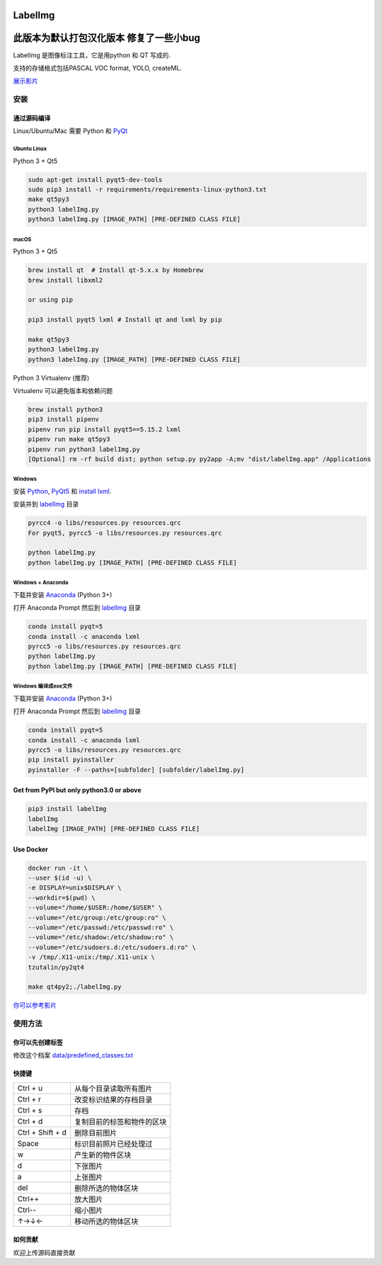 LabelImg
========
此版本为默认打包汉化版本 修复了一些小bug
========

.. image:: https://img.shields.io/pypi/v/labelimg.svg
        :target: https://pypi.python.org/pypi/labelimg

.. image:: https://img.shields.io/github/workflow/status/tzutalin/labelImg/Package?style=for-the-badge   :alt: GitHub Workflow Status

.. image:: https://img.shields.io/badge/lang-en-blue.svg
        :target: https://github.com/tzutalin/labelImg

.. image:: https://img.shields.io/badge/lang-zh-green.svg
        :target: https://github.com/tzutalin/labelImg/blob/master/readme/README.zh.rst

.. image:: https://img.shields.io/badge/lang-jp-green.svg
        :target: https://github.com/tzutalin/labelImg/blob/master/readme/README.jp.rst

.. image:: /resources/icons/app.png
    :width: 200px
    :align: center

LabelImg 是图像标注工具，它是用python 和 QT 写成的.

支持的存储格式包括PASCAL VOC format, YOLO, createML.

.. image:: https://raw.githubusercontent.com/tzutalin/labelImg/master/demo/demo3.jpg
     :alt: Demo Image

.. image:: https://raw.githubusercontent.com/tzutalin/labelImg/master/demo/demo.jpg
     :alt: Demo Image

`展示影片 <https://youtu.be/p0nR2YsCY_U>`__

安装
------------------


通过源码编译
~~~~~~~~~~~~~~~~~

Linux/Ubuntu/Mac 需要 Python 和 `PyQt <https://pypi.org/project/PyQt5/>`__

Ubuntu Linux
^^^^^^^^^^^^

Python 3 + Qt5

.. code:: shell

    sudo apt-get install pyqt5-dev-tools
    sudo pip3 install -r requirements/requirements-linux-python3.txt
    make qt5py3
    python3 labelImg.py
    python3 labelImg.py [IMAGE_PATH] [PRE-DEFINED CLASS FILE]

macOS
^^^^^

Python 3 + Qt5

.. code:: shell

    brew install qt  # Install qt-5.x.x by Homebrew
    brew install libxml2

    or using pip

    pip3 install pyqt5 lxml # Install qt and lxml by pip

    make qt5py3
    python3 labelImg.py
    python3 labelImg.py [IMAGE_PATH] [PRE-DEFINED CLASS FILE]


Python 3 Virtualenv (推荐)

Virtualenv 可以避免版本和依赖问题

.. code:: shell

    brew install python3
    pip3 install pipenv
    pipenv run pip install pyqt5==5.15.2 lxml
    pipenv run make qt5py3
    pipenv run python3 labelImg.py
    [Optional] rm -rf build dist; python setup.py py2app -A;mv "dist/labelImg.app" /Applications


Windows
^^^^^^^

安装 `Python <https://www.python.org/downloads/windows/>`__,
`PyQt5 <https://www.riverbankcomputing.com/software/pyqt/download5>`__
和 `install lxml <http://lxml.de/installation.html>`__.

安装并到 `labelImg <#labelimg>`__ 目录

.. code:: shell

    pyrcc4 -o libs/resources.py resources.qrc
    For pyqt5, pyrcc5 -o libs/resources.py resources.qrc

    python labelImg.py
    python labelImg.py [IMAGE_PATH] [PRE-DEFINED CLASS FILE]

Windows + Anaconda
^^^^^^^^^^^^^^^^^^

下载并安装 `Anaconda <https://www.anaconda.com/download/#download>`__ (Python 3+)

打开 Anaconda Prompt 然后到 `labelImg <#labelimg>`__ 目录

.. code:: shell

    conda install pyqt=5
    conda install -c anaconda lxml
    pyrcc5 -o libs/resources.py resources.qrc
    python labelImg.py
    python labelImg.py [IMAGE_PATH] [PRE-DEFINED CLASS FILE]
    
Windows 编译成exe文件
^^^^^^^^^^^^^^^^^^

下载并安装 `Anaconda <https://www.anaconda.com/download/#download>`__ (Python 3+)

打开 Anaconda Prompt 然后到 `labelImg <#labelimg>`__ 目录

.. code:: shell

    conda install pyqt=5
    conda install -c anaconda lxml
    pyrcc5 -o libs/resources.py resources.qrc
    pip install pyinstaller
    pyinstaller -F --paths=[subfolder] [subfolder/labelImg.py]

Get from PyPI but only python3.0 or above
~~~~~~~~~~~~~~~~~~~~~~~~~~~~~~~~~~~~~~~~~

.. code:: shell

    pip3 install labelImg
    labelImg
    labelImg [IMAGE_PATH] [PRE-DEFINED CLASS FILE]


Use Docker
~~~~~~~~~~~~~~~~~
.. code:: shell

    docker run -it \
    --user $(id -u) \
    -e DISPLAY=unix$DISPLAY \
    --workdir=$(pwd) \
    --volume="/home/$USER:/home/$USER" \
    --volume="/etc/group:/etc/group:ro" \
    --volume="/etc/passwd:/etc/passwd:ro" \
    --volume="/etc/shadow:/etc/shadow:ro" \
    --volume="/etc/sudoers.d:/etc/sudoers.d:ro" \
    -v /tmp/.X11-unix:/tmp/.X11-unix \
    tzutalin/py2qt4

    make qt4py2;./labelImg.py

`你可以参考影片  <https://youtu.be/nw1GexJzbCI>`__


使用方法
-----

你可以先创建标签
~~~~~~~~~~~~~~~~~~~~~~~~~~

修改这个档案
`data/predefined\_classes.txt <https://github.com/tzutalin/labelImg/blob/master/data/predefined_classes.txt>`__

快捷键
~~~~~~~

+--------------------+--------------------------------------------+
| Ctrl + u           | 从每个目录读取所有图片                     |
+--------------------+--------------------------------------------+
| Ctrl + r           | 改变标识结果的存档目录                     |
+--------------------+--------------------------------------------+
| Ctrl + s           | 存档                                       |
+--------------------+--------------------------------------------+
| Ctrl + d           | 复制目前的标签和物件的区块                 |
+--------------------+--------------------------------------------+
| Ctrl + Shift + d   | 删除目前图片                               |
+--------------------+--------------------------------------------+
| Space              | 标识目前照片已经处理过                     |
+--------------------+--------------------------------------------+
| w                  | 产生新的物件区块                           |
+--------------------+--------------------------------------------+
| d                  | 下张图片                                   |
+--------------------+--------------------------------------------+
| a                  | 上张图片                                   |
+--------------------+--------------------------------------------+
| del                | 删除所选的物体区块                         |
+--------------------+--------------------------------------------+
| Ctrl++             | 放大图片                                   |
+--------------------+--------------------------------------------+
| Ctrl--             | 缩小图片                                   |
+--------------------+--------------------------------------------+
| ↑→↓←               | 移动所选的物体区块                         |
+--------------------+--------------------------------------------+

如何贡献
~~~~~~~~~~~~~~~~~

欢迎上传源码直接贡献
